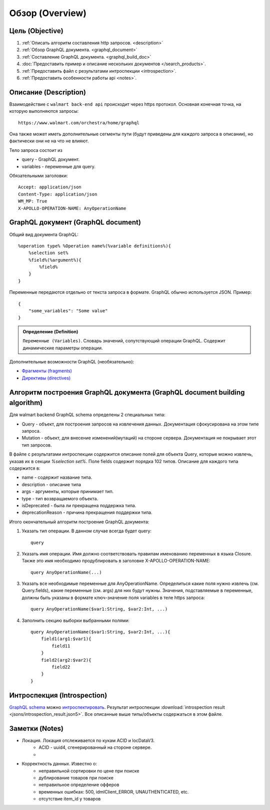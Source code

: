 Обзор (Overview)
==================

Цель (Objective)
------------------
1. :ref:`Описать алгоритм составления http запросов. <description>`
2. :ref:`Обзор GraphQL документа. <graphql_document>`
3. :ref:`Составление GraphQL документа. <graphql_build_doc>`
4. :doc:`Предоставить пример и описание нескольких документов </search_products>`.
5. :ref:`Предоставить файл с результатами интроспекции <introspection>`.
6. :ref:`Предоставить особенности работы api <notes>`.

.. _description:

Описание (Description)
------------------------
.. Конечная точка

Взаимодействие с ``walmart back-end api`` происходит через https протокол. \
Основная конечная точка, на которую выполняются запросы::

    https://www.walmart.com/orchestra/home/graphql

Она также может иметь дополнительные сегменты пути (будут приведены для каждого запроса в описании), но фактически они не на что не влияют.

.. Тело

Тело запроса состоит из

- query - GraphQL документ.
- variables - переменные для query.

.. Заголовоки

Обязательными заголовки:
::

    Accept: application/json
    Content-Type: application/json
    WM_MP: True
    X-APOLLO-OPERATION-NAME: AnyOperationName

.. _graphql_document:

GraphQL документ (GraphQL document)
---------------------------------------

.. tab:: Документ GraphQL (GraphQL document)

    .. admonition:: Определение (Definition)
        :class: note

        ``Документ GraphQL (GraphQL document)``. Строка на языке GraphQl, описывающая одну или несколько операций или фрагментов.

.. tab:: Операция (Operation)

    .. admonition:: Определение (Definition)
        :class: note

        ``Операция (Operation)``. Единичный запрос данных, мутация или подписка, которые интерпретирует исполняемый модуль GraphQL.

Общий вид документа GraphQL::

    %operation type% %Operation name%(%variable definitions%){
        %selection set%
        %field%(%argument%){
            %field%
        }
    }

.. image:: images/graphql_operation.png
    :height: 300

.. tab:: Тип операции (Operation type)

    .. admonition:: Определение (Definition)
        :class: note

        ``Тип операции (Operation type)``. Возможно одно из трех значений: query, mutation, subscription, что указывает на тип выполняемой операции.

.. tab:: Имя операции (Operation name)

    .. admonition:: Определение (Definition)
        :class: note

        ``Имя операции (Operation name)``. Имя операции подобно имени функции в языке программирования.

.. tab:: Определение переменных (Variable definitions)

    .. admonition:: Определение (Definition)
        :class: note

        ``Определение переменных (Variable definitions)``. Запрос GraphQL может иметь динамическую часть, которая меняется при разных обращениях к серверу, в то время как текст запроса остается постоянным. Это переменные запроса.

.. tab:: Выборка (Selection set)

    .. admonition:: Определение (Definition)
        :class: note

        ``Выборка (Selection set)``. Набор полей, запрашиваемых в операции или внутри другого поля. Для поля необходимо указать выборку, если поле возвращает объектный тип данных. Напротив, для скалярных полей типа Int и String не допускается указывать выборку.

.. tab:: Поле (Field)

    .. admonition:: Определение (Definition)
        :class: note

        ``Поле (Field)``. Единица запрашиваемых данных, которая становится полем в ответе JSON.

.. tab:: Аргументы (Arguments)

    .. admonition:: Определение (Definition)
        :class: note

        ``Аргументы (Arguments)``. Набор пар ключ-значение, связанных с конкретным полем. Они передаются на сервер обработчику поля и влияют на получение данных.


Переменные передаются отдельно от текста запроса в формате. GraphQL обычно используется JSON. Пример::

    {
        "some_variables": "Some value"
    }


.. admonition:: Определение (Definition)
    :class: note

    ``Переменные (Variables)``. Словарь значений, сопутствующий операции GraphQL. Содержит динамические параметры операции.

Дополнительные возможности GraphQL (необязательно):

- `Фрагменты (fragments) <https://graphql.org/learn/queries/#fragments>`_
- `Директивы (directives) <https://graphql.org/learn/queries/#directives>`_

.. _graphql_build_doc:

Алгоритм построения GraphQL документа (GraphQL document building algorithm)
-----------------------------------------------------------------------------

Для walmart backend GraphQL schema определены 2 специальных типа:

- Query - объект, для построения запросов на извлечения данных. Документация сфокусирована на этом типе запроса.
- Mutation - объект, для внесение изменений(мутаций) на стороне сервера. Документация не покрывает этот тип запросов.

В файле с результатами интроспекции содержится описание полей для объекта Query, которые можно извлечь,
указав их в секции `%selection set%`. Поле fields содержит порядка 102 типов. Описание для каждого типа содержится в:

- name - содержит название типа.
- description - описание типа
- args - аргументы, которые принимает тип.
- type - тип возвращаемого объекта.
- isDeprecated - была ли прекращена поддержка типа.
- deprecationReason - причина прекращения поддержки типа.

Итого окончательный алгоритм построение GraphQL документа:

1. Указать тип операции. В данном случае всегда будет query::

    query

2. Указать имя операции. Имя должно соответствовать правилам именованию переменных в языка Closure. Также это имя необходимо продублировать в заголовке X-APOLLO-OPERATION-NAME::

    query AnyOperationName(...)

3. Указать все необходимые переменные для AnyOperationName. Определиться какие поля нужно извлечь (см. Query.fields), какие переменные (см. args) для них будут нужны. Значения, подставляемые в переменные, должны быть указаны в формате ключ-значение поля variables в теле https запроса::

    query AnyOperationName($var1:String, $var2:Int, ...)

4. Заполнить секцию выборки выбранными полями::

    query AnyOperationName($var1:String, $var2:Int, ...){
        field1(arg1:$var1){
            field11
        }
        field2(arg2:$var2){
            field22
        }
    }

.. _introspection:

Интроспекция (Introspection)
------------------------------

`GraphQL schema <https://graphql.org/learn/schema/>`_ можно `интроспектировать <https://graphql.org/learn/introspection/>`_.
Результат интроспекции :download:`introspection result <jsons/introspection_result.json5>`.
Все описанные выше типы/объекты содержаться в этом файле.

.. _notes:

Заметки (Notes)
-----------------

- Локация. Локация отслеживается по кукам ACID и locDataV3.
    - ACID - uuid4, сгенерированный на стороне сервере.
    - .. collapse:: locDataV3 cookie - json с информацией о локации закодированный в base64 строку. Должен содержать релевантный ACID и временные отметки.

        .. literalinclude:: jsons/location_data_v3_cookie.json5
            :caption: locDataV3 cookie
            :linenos:
            :emphasize-lines: 77,80,84,85
            :language: json
- Корректность данных. Известно о:
    - неправильной сортировки по цене при поиске
    - дублирование товаров при поиске
    - неправильное определение офферов
    - временных ошибках: 500, idmlClient_ERROR, UNAUTHENTICATED, etc.
    - отсутствие item_id у товаров
